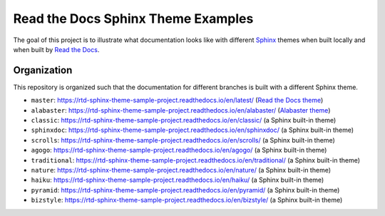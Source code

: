 ***********************************
Read the Docs Sphinx Theme Examples
***********************************

The goal of this project is to illustrate what documentation looks like with different `Sphinx`_ themes when built locally and when built by `Read the Docs`_.

.. _Sphinx: http://www.sphinx-doc.org
.. _Read the Docs: https://readthedocs.org


Organization
============

This repository is organized such that the documentation for different branches is built with a different Sphinx theme.

* ``master``: https://rtd-sphinx-theme-sample-project.readthedocs.io/en/latest/ (`Read the Docs theme`_)
* ``alabaster``: https://rtd-sphinx-theme-sample-project.readthedocs.io/en/alabaster/ (`Alabaster theme`_)
* ``classic``: https://rtd-sphinx-theme-sample-project.readthedocs.io/en/classic/ (a Sphinx built-in theme)
* ``sphinxdoc``: https://rtd-sphinx-theme-sample-project.readthedocs.io/en/sphinxdoc/ (a Sphinx built-in theme)
* ``scrolls``: https://rtd-sphinx-theme-sample-project.readthedocs.io/en/scrolls/ (a Sphinx built-in theme)
* ``agogo``: https://rtd-sphinx-theme-sample-project.readthedocs.io/en/agogo/ (a Sphinx built-in theme)
* ``traditional``:  https://rtd-sphinx-theme-sample-project.readthedocs.io/en/traditional/ (a Sphinx built-in theme)
* ``nature``:  https://rtd-sphinx-theme-sample-project.readthedocs.io/en/nature/ (a Sphinx built-in theme)
* ``haiku``:  https://rtd-sphinx-theme-sample-project.readthedocs.io/en/haiku/ (a Sphinx built-in theme)
* ``pyramid``:  https://rtd-sphinx-theme-sample-project.readthedocs.io/en/pyramid/ (a Sphinx built-in theme)
* ``bizstyle``:  https://rtd-sphinx-theme-sample-project.readthedocs.io/en/bizstyle/ (a Sphinx built-in theme)

.. _Read the Docs theme: https://github.com/rtfd/sphinx_rtd_theme/
.. _Alabaster theme: https://github.com/bitprophet/alabaster/

